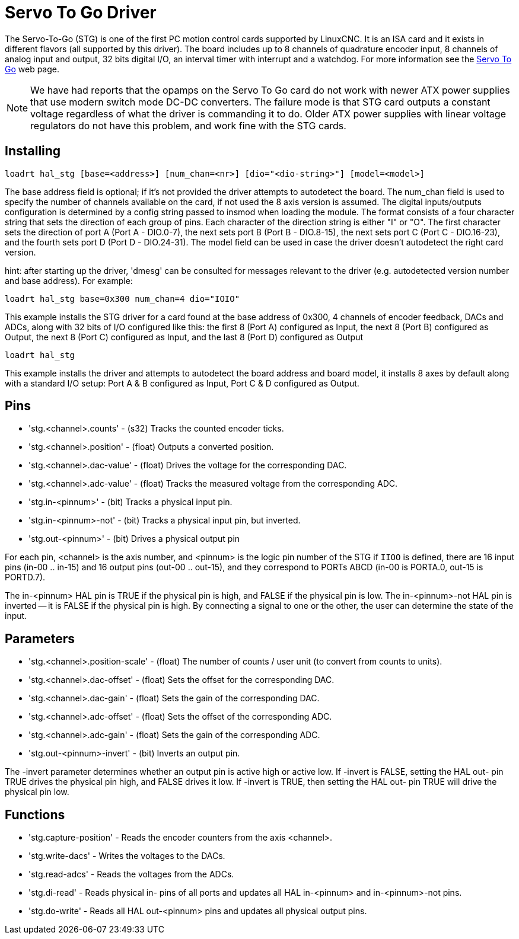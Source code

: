 :lang: en

[[cha:servo-to-go-driver]]
= Servo To Go Driver

The Servo-To-Go (STG) is one of the first PC motion control cards supported
by LinuxCNC. It is an ISA card and it exists in different flavors (all
supported by this driver). The board includes up to 8 channels of
quadrature encoder input, 8 channels of analog input and output, 32
bits digital I/O, an interval timer with interrupt and a watchdog. For more
information see the http://www.servotogo.com/[Servo To Go] web page.

NOTE: We have had reports that the opamps on the Servo To Go card do
    not work with newer ATX power supplies that use modern switch
    mode DC-DC converters.  The failure mode is that STG card outputs a
    constant voltage regardless of what the driver is commanding it to do.
    Older ATX power supplies with linear voltage regulators do not have
    this problem, and work fine with the STG cards.

== Installing

----
loadrt hal_stg [base=<address>] [num_chan=<nr>] [dio="<dio-string>"] [model=<model>]
----

The base address field is optional; if it's not provided the driver
attempts to autodetect the board. The num_chan field is used to specify
the number of channels available on the card, if not used the 8 axis
version is assumed. The digital inputs/outputs configuration is
determined by a config string passed to insmod when loading the module.
The format consists of a four character string that sets the direction
of each group of pins. Each character of the direction string is either
"I" or "O". The first character sets the direction of port A (Port A -
DIO.0-7), the next sets port B (Port B - DIO.8-15), the next sets port
C (Port C - DIO.16-23), and the fourth sets port D (Port D -
DIO.24-31). The model field can be used in case the driver doesn't
autodetect the right card version.

hint: after starting up the driver, 'dmesg' can be consulted for
messages relevant to the driver (e.g. autodetected version number and
base address). For example:

----
loadrt hal_stg base=0x300 num_chan=4 dio="IOIO"
----

This example installs the STG driver for a card found at the base
address of 0x300, 4 channels of encoder feedback, DACs and ADCs,
along with 32 bits of I/O configured like this: the first 8 (Port A)
configured as Input, the next 8 (Port B) configured as Output, the next
8 (Port C) configured as Input, and the last 8 (Port D) configured as
Output

----
loadrt hal_stg
----

This example installs the driver and attempts to autodetect the board
address and board model, it installs 8 axes by default along with a
standard I/O setup: Port A & B configured as Input, Port C & D
configured as Output.

== Pins

 * 'stg.<channel>.counts' - (s32) Tracks the counted encoder ticks.
 * 'stg.<channel>.position' - (float) Outputs a converted position.
 * 'stg.<channel>.dac-value' - (float) Drives the voltage for the corresponding DAC.
 * 'stg.<channel>.adc-value' - (float) Tracks the measured voltage from the corresponding ADC.
 * 'stg.in-<pinnum>' - (bit) Tracks a physical input pin.
 * 'stg.in-<pinnum>-not' - (bit) Tracks a physical input pin, but inverted.
 * 'stg.out-<pinnum>' - (bit) Drives a physical output pin

For each pin, <channel> is the axis number, and <pinnum> is the logic
pin number of the STG if `IIOO` is defined, there are 16 input pins (in-00 .. in-15)
and 16 output pins (out-00 .. out-15), and they correspond to
PORTs ABCD (in-00 is PORTA.0, out-15 is PORTD.7).

The in-<pinnum> HAL pin is TRUE if the physical pin is high, and FALSE if the
physical pin is low. The in-<pinnum>-not HAL pin is inverted -- it is
FALSE if the physical pin is high. By connecting a signal to one or the
other, the user can determine the state of the input.

== Parameters

 * 'stg.<channel>.position-scale' - (float) The number of counts / user unit
   (to convert from counts to units).
 * 'stg.<channel>.dac-offset' - (float) Sets the offset for the corresponding DAC.
 * 'stg.<channel>.dac-gain' - (float) Sets the gain of the corresponding DAC.
 * 'stg.<channel>.adc-offset' - (float) Sets the offset of the corresponding ADC.
 * 'stg.<channel>.adc-gain' - (float) Sets the gain of the corresponding ADC.
 * 'stg.out-<pinnum>-invert' - (bit) Inverts an output pin.

The -invert parameter determines whether an output pin is active high
or active low. If -invert is FALSE, setting the HAL out- pin TRUE
drives the physical pin high, and FALSE drives it low. If -invert is
TRUE, then setting the HAL out- pin TRUE will drive the physical pin low.

== Functions

 * 'stg.capture-position' - Reads the encoder counters from the axis <channel>.
 * 'stg.write-dacs' - Writes the voltages to the DACs.
 * 'stg.read-adcs' - Reads the voltages from the ADCs.
 * 'stg.di-read' - Reads physical in- pins of all ports and updates
   all HAL in-<pinnum> and in-<pinnum>-not pins.
 * 'stg.do-write' - Reads all HAL out-<pinnum> pins and updates all
   physical output pins.

